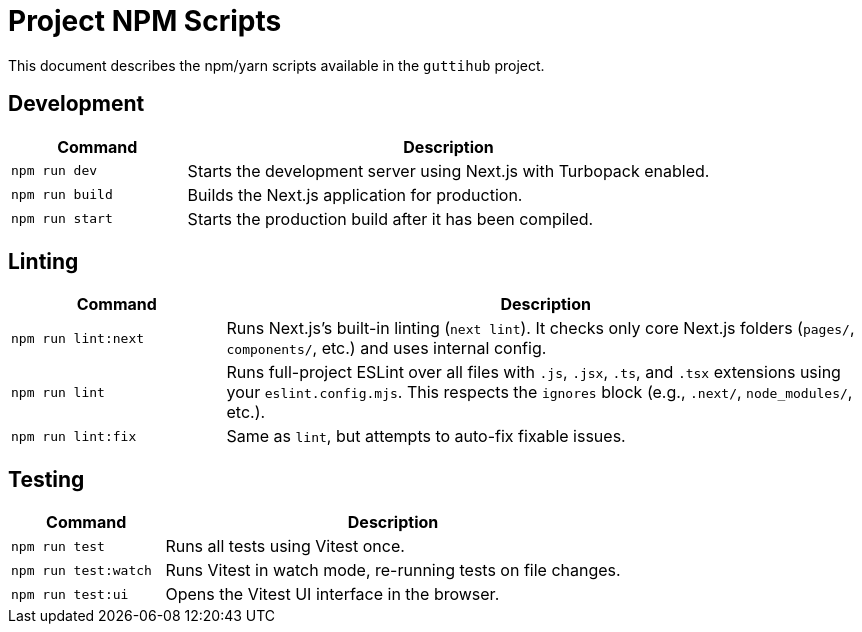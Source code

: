 = Project NPM Scripts
:guttihub:

This document describes the npm/yarn scripts available in the `guttihub` project.

== Development

[cols="1,3"]
|===
| Command | Description

| `npm run dev`
| Starts the development server using Next.js with Turbopack enabled.

| `npm run build`
| Builds the Next.js application for production.

| `npm run start`
| Starts the production build after it has been compiled.
|===

== Linting

[cols="1,3"]
|===
| Command | Description

| `npm run lint:next`
| Runs Next.js's built-in linting (`next lint`). It checks only core Next.js folders (`pages/`, `components/`, etc.) and uses internal config.

| `npm run lint`
| Runs full-project ESLint over all files with `.js`, `.jsx`, `.ts`, and `.tsx` extensions using your `eslint.config.mjs`. This respects the `ignores` block (e.g., `.next/`, `node_modules/`, etc.).

| `npm run lint:fix`
| Same as `lint`, but attempts to auto-fix fixable issues.
|===

== Testing

[cols="1,3"]
|===
| Command | Description

| `npm run test`
| Runs all tests using Vitest once.

| `npm run test:watch`
| Runs Vitest in watch mode, re-running tests on file changes.

| `npm run test:ui`
| Opens the Vitest UI interface in the browser.
|===
